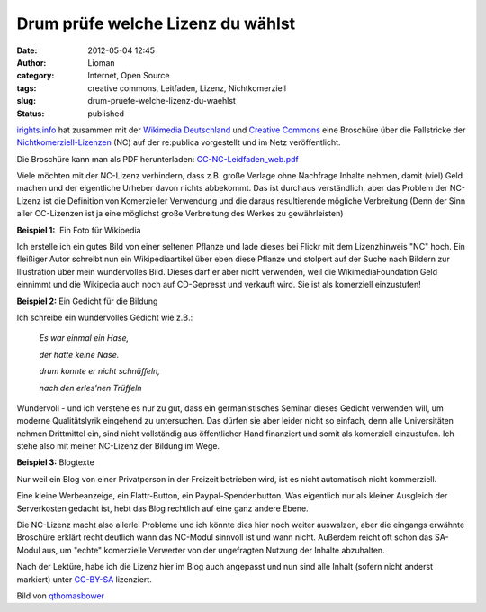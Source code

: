 Drum prüfe welche Lizenz du wählst
##################################
:date: 2012-05-04 12:45
:author: Lioman
:category: Internet, Open Source
:tags: creative commons, Leitfaden, Lizenz, Nichtkomerziell
:slug: drum-pruefe-welche-lizenz-du-waehlst
:status: published

`irights.info <http://www.irights.info>`__ hat zusammen mit der
`Wikimedia Deutschland <http://wikimedia.de>`__ und `Creative
Commons <http://de.creativecommons.org/>`__ eine Broschüre über die
Fallstricke der
`Nichtkomerziell-Lizenzen <https://creativecommons.org/licenses/by-nc-sa/3.0/>`__
(NC) auf der re:publica vorgestellt und im Netz veröffentlicht.

Die Broschüre kann man als PDF herunterladen:
`CC-NC-Leidfaden\_web.pdf <http://irights.info/userfiles/CC-NC_Leitfaden_web.pdf>`__

|image0|\ Viele möchten mit der NC-Lizenz verhindern, dass z.B. große
Verlage ohne Nachfrage Inhalte nehmen, damit (viel) Geld machen und der
eigentliche Urheber davon nichts abbekommt. Das ist durchaus
verständlich, aber das Problem der NC-Lizenz ist die Definition von
Komerzieller Verwendung und die daraus resultierende mögliche
Verbreitung (Denn der Sinn aller CC-Lizenzen ist ja eine möglichst große
Verbreitung des Werkes zu gewährleisten)

**Beispiel 1:**  Ein Foto für Wikipedia

Ich erstelle ich ein gutes Bild von einer seltenen Pflanze und lade
dieses bei Flickr mit dem Lizenzhinweis "NC" hoch. Ein fleißiger Autor
schreibt nun ein Wikipediaartikel über eben diese Pflanze und stolpert
auf der Suche nach Bildern zur Illustration über mein wundervolles Bild.
Dieses darf er aber nicht verwenden, weil die WikimediaFoundation Geld
einnimmt und die Wikipedia auch noch auf CD-Gepresst und verkauft wird.
Sie ist als komerziell einzustufen!

**Beispiel 2:** Ein Gedicht für die Bildung

Ich schreibe ein wundervolles Gedicht wie z.B.:

    *Es war einmal ein Hase,*

    *der hatte keine Nase.*

    *drum konnte er nicht schnüffeln,*

    *nach den erles'nen Trüffeln*

Wundervoll - und ich verstehe es nur zu gut, dass ein germanistisches
Seminar dieses Gedicht verwenden will, um moderne Qualitätslyrik
eingehend zu untersuchen. Das dürfen sie aber leider nicht so einfach,
denn alle Universitäten nehmen Drittmittel ein, sind nicht vollständig
aus öffentlicher Hand finanziert und somit als komerziell einzustufen.
Ich stehe also mit meiner NC-Lizenz der Bildung im Wege.

**Beispiel 3:** Blogtexte

Nur weil ein Blog von einer Privatperson in der Freizeit betrieben wird,
ist es nicht automatisch nicht kommerziell.

Eine kleine Werbeanzeige, ein Flattr-Button, ein Paypal-Spendenbutton.
Was eigentlich nur als kleiner Ausgleich der Serverkosten gedacht ist,
hebt das Blog rechtlich auf eine ganz andere Ebene.

Die NC-Lizenz macht also allerlei Probleme und ich könnte dies hier noch
weiter auswalzen, aber die eingangs erwähnte Broschüre erklärt recht
deutlich wann das NC-Modul sinnvoll ist und wann nicht. Außerdem reicht
oft schon das SA-Modul aus, um "echte" komerzielle Verwerter von der
ungefragten Nutzung der Inhalte abzuhalten.

Nach der Lektüre, habe ich die Lizenz hier im Blog auch angepasst und
nun sind alle Inhalt (sofern nicht anderst markiert) unter
`CC-BY-SA <http://creativecommons.org/licenses/by-sa/3.0/de/>`__
lizenziert.

Bild von
`qthomasbower <http://www.flickr.com/photos/55943778@N00/3640362081>`__

 

.. |image0| image:: https://lh4.googleusercontent.com/-zOhsGfePV0E/T6Oq5F9cOlI/AAAAAAAACxE/kNU-25fZ1Uk/s400/2500_Creative_Commons_Licenses.jpg
   :class: alignright
   :width: 400px
   :height: 400px
   :target: https://lh4.googleusercontent.com/-zOhsGfePV0E/T6Oq5F9cOlI/AAAAAAAACxE/kNU-25fZ1Uk/s2048/2500_Creative_Commons_Licenses.jpg

